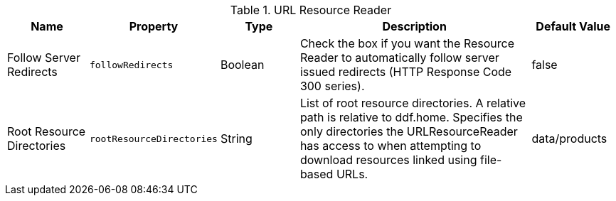 :title: URL Resource Reader
:id: ddf.catalog.resource.impl.URLResourceReader
:type: table
:status: published
:application: ${ddf-catalog}
:link: _url_resource_reader
:summary: URL Resource Reader

.[[ddf.catalog.resource.impl.URLResourceReader]]URL Resource Reader
[cols="1,1m,1,3,1" options="header"]
|===
|Name
|Property
|Type
|Description
|Default Value

|Follow Server Redirects
|followRedirects
|Boolean
|Check the box if you want the Resource Reader to automatically follow server issued redirects (HTTP Response Code 300 series).
|false


|Root Resource Directories
|rootResourceDirectories
|String
|List of root resource directories. A relative path is relative to ddf.home. Specifies the only directories the URLResourceReader has access to when attempting to download resources linked using file-based URLs.
|data/products

|===

